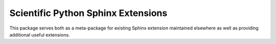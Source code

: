 Scientific Python Sphinx Extensions
====================================
This package serves both as a meta-package for existing Sphinx extension 
maintained elsewhere as well as providing additional useful extensions.

